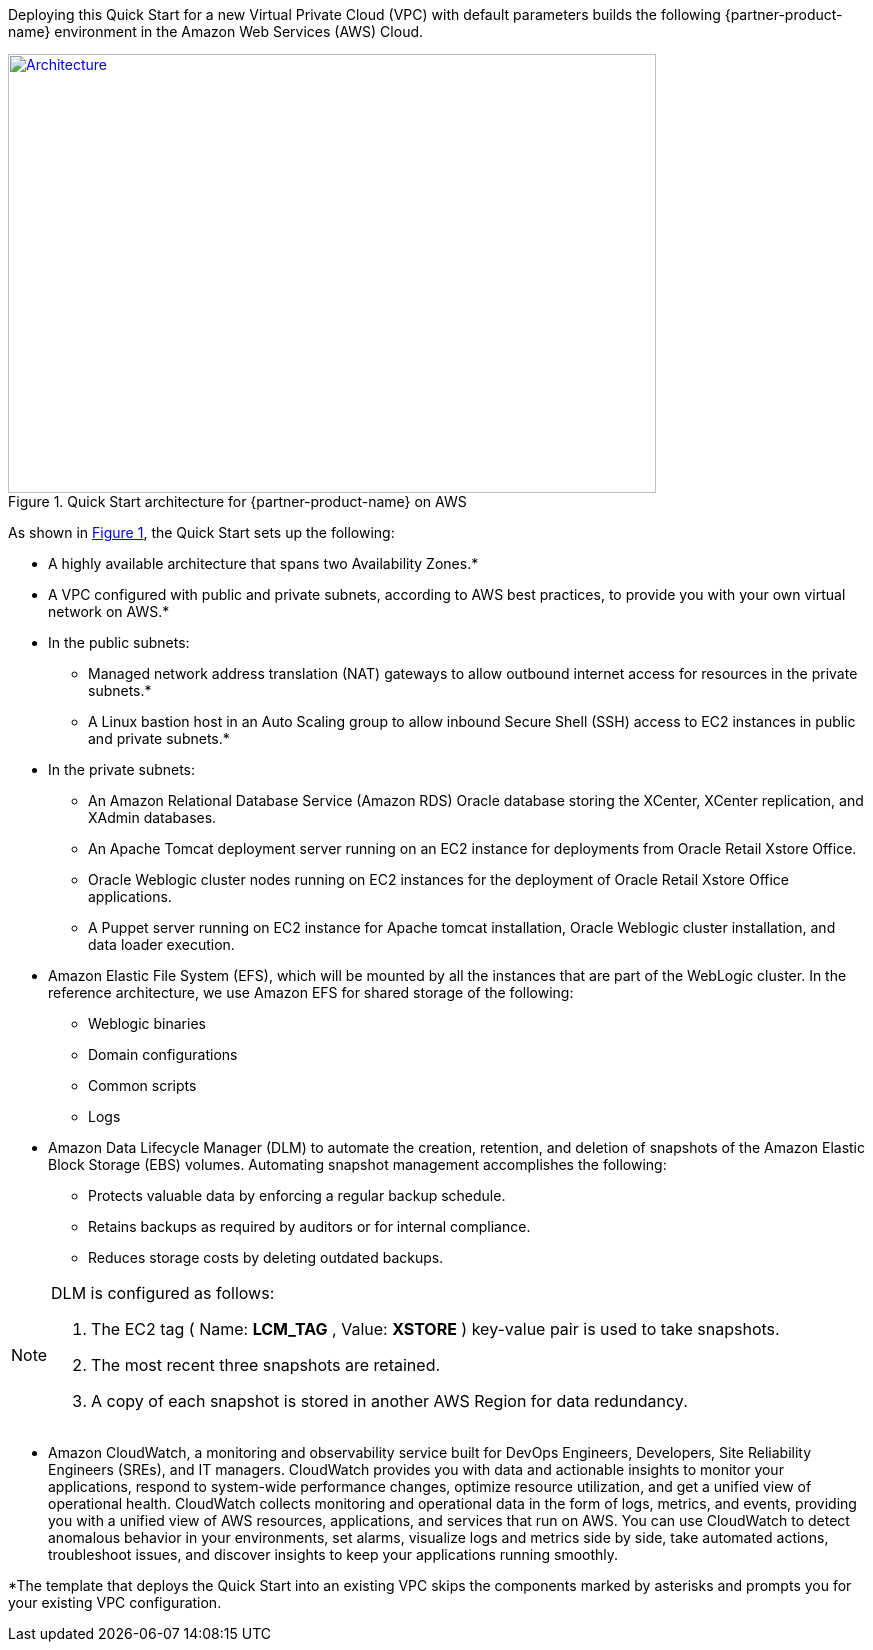 Deploying this Quick Start for a new Virtual Private Cloud (VPC) with default parameters builds the following {partner-product-name} environment in the Amazon Web Services (AWS) Cloud.

// Replace this example diagram with your own. Send us your source PowerPoint file. Be sure to follow our guidelines here : http://(we should include these points on our contributors giude)
:xrefstyle: short
[#architecture1]
.Quick Start architecture for {partner-product-name} on AWS
[link=images/architecture_diagram.png]
image::../images/architecture_diagram.png[Architecture,width=648,height=439]

As shown in <<architecture1>>, the Quick Start sets up the following:

* A highly available architecture that spans two Availability Zones.*
* A VPC configured with public and private subnets, according to AWS
best practices, to provide you with your own virtual network on AWS.*

* In the public subnets:

** Managed network address translation (NAT) gateways to allow outbound internet access for resources in the private subnets.*
** A Linux bastion host in an Auto Scaling group to allow inbound Secure Shell (SSH) access to EC2 instances in public and private subnets.*

* In the private subnets:
// Add bullet points for any additional components that are included in the deployment. Make sure that the additional components are also represented in the architecture diagram.

** An Amazon Relational Database Service (Amazon RDS) Oracle database storing the XCenter, XCenter replication, and XAdmin databases.
** An Apache Tomcat deployment server running on an EC2 instance for deployments from Oracle Retail Xstore Office.
** Oracle Weblogic cluster nodes running on EC2 instances for the deployment of Oracle Retail Xstore Office applications.
** A Puppet server running on EC2 instance for Apache tomcat installation, Oracle Weblogic cluster installation, and data loader execution.

* Amazon Elastic File System (EFS), which will be mounted by all the instances that are part of the WebLogic cluster. In the reference architecture, we use Amazon EFS for shared storage of the following:

** Weblogic binaries
** Domain configurations
** Common scripts
** Logs

* Amazon Data Lifecycle Manager (DLM) to automate the creation, retention, and deletion of snapshots of the Amazon Elastic Block Storage (EBS) volumes. Automating snapshot management accomplishes the following:

** Protects valuable data by enforcing a regular backup schedule.
** Retains backups as required by auditors or for internal compliance.
** Reduces storage costs by deleting outdated backups.

[NOTE]
====
DLM is configured as follows:

. The EC2 tag ( Name: *LCM_TAG* , Value: *XSTORE* ) key-value pair is used to take snapshots.
. The most recent three snapshots are retained. 
. A copy of each snapshot is stored in another AWS Region for data redundancy.
====

* Amazon CloudWatch, a monitoring and observability service built for DevOps Engineers, Developers, Site Reliability Engineers (SREs), and IT managers. CloudWatch provides you with data and actionable insights to monitor your applications, respond to system-wide performance changes, optimize resource utilization, and get a unified view of operational health. CloudWatch collects monitoring and operational data in the form of logs, metrics, and events, providing you with a unified view of AWS resources, applications, and services that run on AWS. You can use CloudWatch to detect anomalous behavior in your environments, set alarms, visualize logs and metrics side by side, take automated actions, troubleshoot issues, and discover insights to keep your applications running smoothly.

*The template that deploys the Quick Start into an existing VPC skips the components marked by asterisks and prompts you for your existing VPC configuration. 
